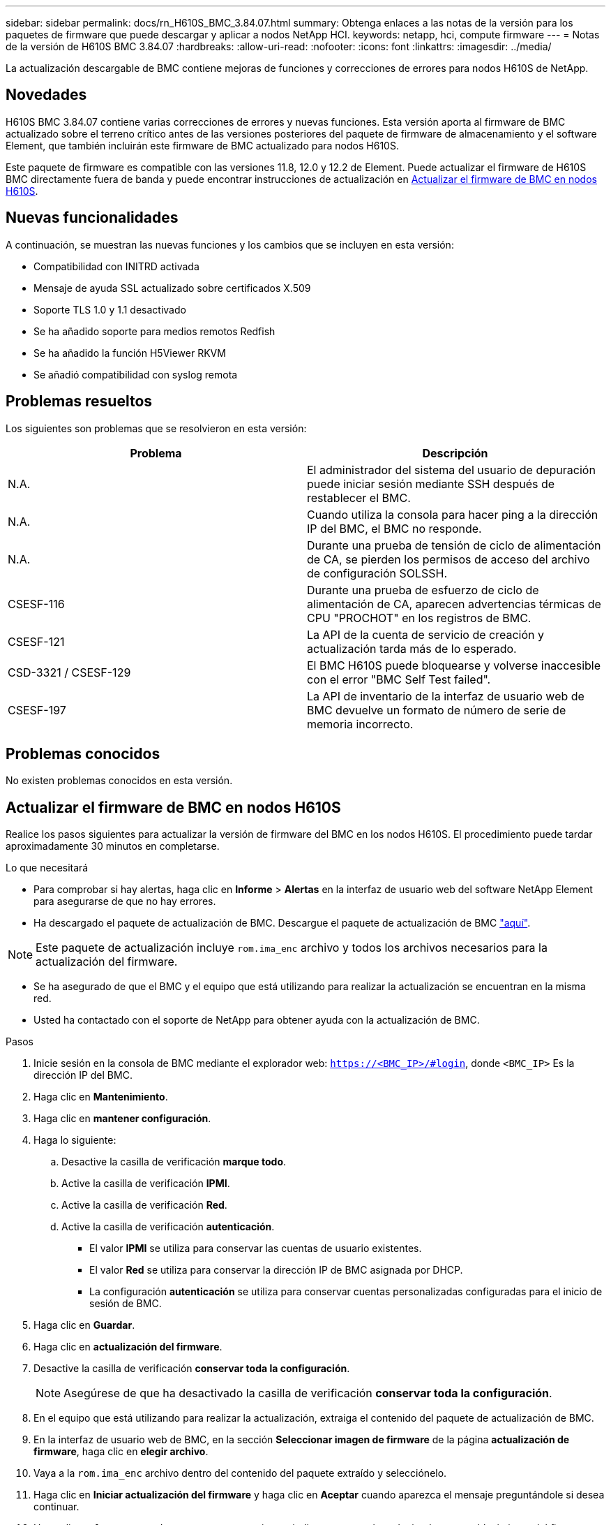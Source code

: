 ---
sidebar: sidebar 
permalink: docs/rn_H610S_BMC_3.84.07.html 
summary: Obtenga enlaces a las notas de la versión para los paquetes de firmware que puede descargar y aplicar a nodos NetApp HCI. 
keywords: netapp, hci, compute firmware 
---
= Notas de la versión de H610S BMC 3.84.07
:hardbreaks:
:allow-uri-read: 
:nofooter: 
:icons: font
:linkattrs: 
:imagesdir: ../media/


[role="lead"]
La actualización descargable de BMC contiene mejoras de funciones y correcciones de errores para nodos H610S de NetApp.



== Novedades

H610S BMC 3.84.07 contiene varias correcciones de errores y nuevas funciones. Esta versión aporta al firmware de BMC actualizado sobre el terreno crítico antes de las versiones posteriores del paquete de firmware de almacenamiento y el software Element, que también incluirán este firmware de BMC actualizado para nodos H610S.

Este paquete de firmware es compatible con las versiones 11.8, 12.0 y 12.2 de Element. Puede actualizar el firmware de H610S BMC directamente fuera de banda y puede encontrar instrucciones de actualización en <<Actualizar el firmware de BMC en nodos H610S>>.



== Nuevas funcionalidades

A continuación, se muestran las nuevas funciones y los cambios que se incluyen en esta versión:

* Compatibilidad con INITRD activada
* Mensaje de ayuda SSL actualizado sobre certificados X.509
* Soporte TLS 1.0 y 1.1 desactivado
* Se ha añadido soporte para medios remotos Redfish
* Se ha añadido la función H5Viewer RKVM
* Se añadió compatibilidad con syslog remota




== Problemas resueltos

Los siguientes son problemas que se resolvieron en esta versión:

|===
| Problema | Descripción 


| N.A. | El administrador del sistema del usuario de depuración puede iniciar sesión mediante SSH después de restablecer el BMC. 


| N.A. | Cuando utiliza la consola para hacer ping a la dirección IP del BMC, el BMC no responde. 


| N.A. | Durante una prueba de tensión de ciclo de alimentación de CA, se pierden los permisos de acceso del archivo de configuración SOLSSH. 


| CSESF-116 | Durante una prueba de esfuerzo de ciclo de alimentación de CA, aparecen advertencias térmicas de CPU "PROCHOT" en los registros de BMC. 


| CSESF-121 | La API de la cuenta de servicio de creación y actualización tarda más de lo esperado. 


| CSD-3321 / CSESF-129 | El BMC H610S puede bloquearse y volverse inaccesible con el error "BMC Self Test failed". 


| CSESF-197 | La API de inventario de la interfaz de usuario web de BMC devuelve un formato de número de serie de memoria incorrecto. 
|===


== Problemas conocidos

No existen problemas conocidos en esta versión.



== Actualizar el firmware de BMC en nodos H610S

Realice los pasos siguientes para actualizar la versión de firmware del BMC en los nodos H610S. El procedimiento puede tardar aproximadamente 30 minutos en completarse.

.Lo que necesitará
* Para comprobar si hay alertas, haga clic en *Informe* > *Alertas* en la interfaz de usuario web del software NetApp Element para asegurarse de que no hay errores.
* Ha descargado el paquete de actualización de BMC. Descargue el paquete de actualización de BMC https://mysupport.netapp.com/site/products/all/details/netapp-hci/downloads-tab/download/62542/H610S_BMC_3.84["aquí"^].



NOTE: Este paquete de actualización incluye `rom.ima_enc` archivo y todos los archivos necesarios para la actualización del firmware.

* Se ha asegurado de que el BMC y el equipo que está utilizando para realizar la actualización se encuentran en la misma red.
* Usted ha contactado con el soporte de NetApp para obtener ayuda con la actualización de BMC.


.Pasos
. Inicie sesión en la consola de BMC mediante el explorador web: `https://<BMC_IP>/#login`, donde `<BMC_IP>` Es la dirección IP del BMC.
. Haga clic en *Mantenimiento*.
. Haga clic en *mantener configuración*.
. Haga lo siguiente:
+
.. Desactive la casilla de verificación *marque todo*.
.. Active la casilla de verificación *IPMI*.
.. Active la casilla de verificación *Red*.
.. Active la casilla de verificación *autenticación*.
+
*** El valor *IPMI* se utiliza para conservar las cuentas de usuario existentes.
*** El valor *Red* se utiliza para conservar la dirección IP de BMC asignada por DHCP.
*** La configuración *autenticación* se utiliza para conservar cuentas personalizadas configuradas para el inicio de sesión de BMC.




. Haga clic en *Guardar*.
. Haga clic en *actualización del firmware*.
. Desactive la casilla de verificación *conservar toda la configuración*.
+

NOTE: Asegúrese de que ha desactivado la casilla de verificación *conservar toda la configuración*.

. En el equipo que está utilizando para realizar la actualización, extraiga el contenido del paquete de actualización de BMC.
. En la interfaz de usuario web de BMC, en la sección *Seleccionar imagen de firmware* de la página *actualización de firmware*, haga clic en *elegir archivo*.
. Vaya a la `rom.ima_enc` archivo dentro del contenido del paquete extraído y selecciónelo.
. Haga clic en *Iniciar actualización del firmware* y haga clic en *Aceptar* cuando aparezca el mensaje preguntándole si desea continuar.
. Haga clic en *Aceptar* cuando aparezca un mensaje que indica que se está produciendo un restablecimiento del firmware.
. Tras varios minutos, use una nueva pestaña del navegador para iniciar sesión en la interfaz de usuario web de BMC.
. En el panel de control del BMC, vaya a *Información del dispositivo* > *más información*.
. Confirme que *Revisión de firmware* es *3.84.07*.
. Realice este procedimiento para los nodos de almacenamiento H610S restantes en el clúster.


[discrete]
== Obtenga más información

* https://docs.netapp.com/us-en/vcp/index.html["Plugin de NetApp Element para vCenter Server"^]
* https://www.netapp.com/hybrid-cloud/hci-documentation/["Página de recursos de NetApp HCI"^]

